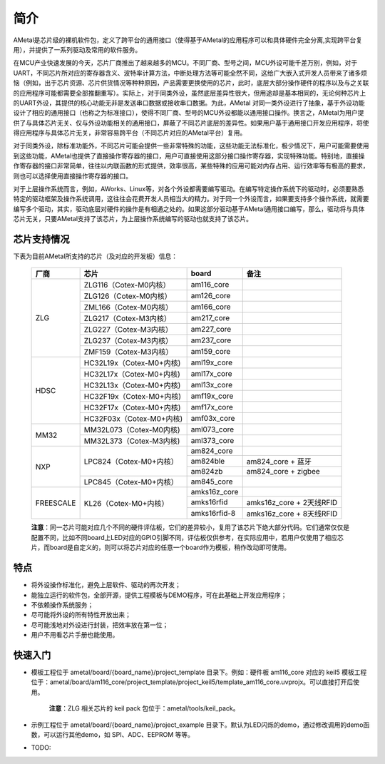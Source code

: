 简介
====

AMetal是芯片级的裸机软件包，定义了跨平台的通用接口（使得基于AMetal的应用程序可以和具体硬件完全分离,实现跨平台复用），并提供了一系列驱动及常用的软件服务。
 
在MCU产业快速发展的今天，芯片厂商推出了越来越多的MCU。不同厂商、型号之间，MCU外设可能千差万别，例如，对于UART，不同芯片所对应的寄存器含义、波特率计算方法，中断处理方法等可能全然不同，这给广大嵌入式开发人员带来了诸多烦恼（例如，出于芯片资源、芯片供货情况等种种原因，产品需要更换使用的芯片，此时，底层大部分操作硬件的程序以及与之关联的应用程序可能都需要全部推翻重写）。实际上，对于同类外设，虽然底层差异性很大，但用途却是基本相同的，无论何种芯片上的UART外设，其提供的核心功能无非是发送串口数据或接收串口数据。为此，AMetal 对同一类外设进行了抽象，基于外设功能设计了相应的通用接口（也称之为标准接口），使得不同厂商、型号的MCU外设都能以通用接口操作。换言之，AMetal为用户提供了与具体芯片无关、仅与外设功能相关的通用接口，屏蔽了不同芯片底层的差异性。如果用户基于通用接口开发应用程序，将使得应用程序与具体芯片无关，非常容易跨平台（不同芯片对应的AMetal平台）复用。

对于同类外设，除标准功能外，不同芯片可能会提供一些非常特殊的功能，这些功能无法标准化，极少情况下，用户可能需要使用到这些功能，AMetal也提供了直接操作寄存器的接口，用户可直接使用这部分接口操作寄存器，实现特殊功能。特别地，直接操作寄存器的接口非常简单，往往以内联函数的形式提供，效率很高，某些特殊的应用可能对内存占用、运行效率等有极高的要求，则也可以选择使用直接操作寄存器的接口。
 
对于上层操作系统而言，例如，AWorks、Linux等，对各个外设都需要编写驱动。在编写特定操作系统下的驱动时，必须要熟悉特定的驱动框架及操作系统调用，这往往会花费开发人员相当大的精力。对于同一个外设而言，如果要支持多个操作系统，就需要编写多个驱动，其实，驱动底层对硬件的操作是有相通之处的。如果这部分驱动基于AMetal通用接口编写，那么，驱动将与具体芯片无关，只要AMetal支持了该芯片，为上层操作系统编写的驱动也就支持了该芯片。

芯片支持情况
-------------

下表为目前AMetal所支持的芯片（及对应的开发板）信息：

    +----------------+------------------------+----------------+----------------------------+
    |      厂商      |          芯片          |     board      |             备注           |  
    +================+========================+================+============================+
    |                | ZLG116（Cotex-M0内核） |  am116_core    |                            | 
    |                +------------------------+----------------+----------------------------+
    |                | ZLG126（Cotex-M0内核） |  am126_core    |                            |
    |                +------------------------+----------------+----------------------------+
    |                | ZML166（Cotex-M0内核） |  am166_core    |                            |
    |      ZLG       +------------------------+----------------+----------------------------+
    |                | ZLG217（Cotex-M3内核） |  am217_core    |                            | 
    |                +------------------------+----------------+----------------------------+
    |                | ZLG227（Cotex-M3内核） |  am227_core    |                            |
    |                +------------------------+----------------+----------------------------+
    |                | ZLG237（Cotex-M3内核） |  am237_core    |                            | 
    |                +------------------------+----------------+----------------------------+
    |                | ZMF159（Cotex-M3内核） |  am159_core    |                            |    
    +----------------+------------------------+----------------+----------------------------+
    |                |HC32L19x（Cotex-M0+内核)|  aml19x_core   |                            | 
    |                +------------------------+----------------+----------------------------+
    |                |HC32L17x（Cotex-M0+内核)|  aml17x_core   |                            |
    |                +------------------------+----------------+----------------------------+
    |                |HC32L13x（Cotex-M0+内核)|  aml13x_core   |                            |
    |     HDSC       +------------------------+----------------+----------------------------+
    |                |HC32F19x（Cotex-M0+内核)|  amf19x_core   |                            | 
    |                +------------------------+----------------+----------------------------+
    |                |HC32F17x（Cotex-M0+内核)|  amf17x_core   |                            |
    |                +------------------------+----------------+----------------------------+
    |                |HC32F03x（Cotex-M0+内核)|  amf03x_core   |                            |  
    +----------------+------------------------+----------------+----------------------------+
    |                |MM32L073（Cotex-M0内核) |  aml073_core   |                            |
    |   MM32         +------------------------+----------------+----------------------------+
    |                |MM32L373（Cotex-M3内核) |  aml373_core   |                            |  
    +----------------+------------------------+----------------+----------------------------+
    |                | LPC824（Cotex-M0+内核）|  am824_core    |                            |
    |                |                        +----------------+----------------------------+
    |                |                        |  am824ble      |  am824_core + 蓝牙         |
    |      NXP       |                        +----------------+----------------------------+
    |                |                        |  am824zb       |  am824_core + zigbee       |
    |                +------------------------+----------------+----------------------------+
    |                | LPC845（Cotex-M0+内核）|  am845_core    |                            |    
    +----------------+------------------------+----------------+----------------------------+
    |                | KL26（Cotex-M0+内核）  |  amks16z_core  |                            |   
    |                |                        +----------------+----------------------------+
    |   FREESCALE    |                        |  amks16rfid    |  amks16z_core + 2天线RFID  |
    |                |                        +----------------+----------------------------+
    |                |                        |  amks16rfid-8  |  amks16z_core + 8天线RFID  |
    +----------------+------------------------+----------------+----------------------------+



    **注意**：同一芯片可能对应几个不同的硬件评估板，它们的差异较小，复用了该芯片下绝大部分代码。它们通常仅仅是配置不同，比如不同board上LED对应的GPIO引脚不同，评估板仅供参考，在实际应用中，若用户仅使用了相应芯片，而board是自定义的，则可以将芯片对应的任意一个board作为模板，稍作改动即可使用。

特点
------

* 将外设操作标准化，避免上层软件、驱动的再次开发；
* 能独立运行的软件包，全部开源，提供工程模板与DEMO程序，可在此基础上开发应用程序；
* 不依赖操作系统服务；
* 尽可能将外设的所有特性开放出来；
* 尽可能浅地对外设进行封装，把效率放在第一位；
* 用户不用看芯片手册也能使用。
  
快速入门
----------

* 模板工程位于 ametal/board/{board_name}/project_template 目录下。例如：硬件板 am116_core 对应的 keil5 模板工程位于：ametal/board/am116_core/project_template/project_keil5/template_am116_core.uvprojx。可以直接打开后使用。

    **注意**：ZLG 相关芯片的 keil pack 包位于：ametal/tools/keil_pack。

* 示例工程位于 ametal/board/{board_name}/project_example 目录下。默认为LED闪烁的demo，通过修改调用的demo函数，可以运行其他demo，如 SPI、ADC、EEPROM 等等。

* TODO:
